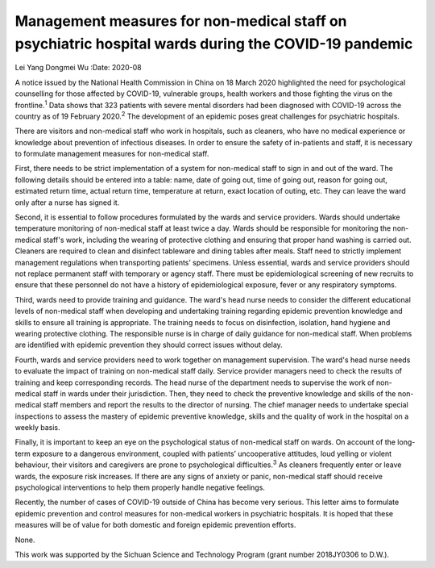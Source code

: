 ====================================================================================================
Management measures for non-medical staff on psychiatric hospital wards during the COVID-19 pandemic
====================================================================================================



Lei Yang
Dongmei Wu
:Date: 2020-08


.. contents::
   :depth: 3
..

A notice issued by the National Health Commission in China on 18 March
2020 highlighted the need for psychological counselling for those
affected by COVID-19, vulnerable groups, health workers and those
fighting the virus on the frontline.\ :sup:`1` Data shows that 323
patients with severe mental disorders had been diagnosed with COVID-19
across the country as of 19 February 2020.\ :sup:`2` The development of
an epidemic poses great challenges for psychiatric hospitals.

There are visitors and non-medical staff who work in hospitals, such as
cleaners, who have no medical experience or knowledge about prevention
of infectious diseases. In order to ensure the safety of in-patients and
staff, it is necessary to formulate management measures for non-medical
staff.

First, there needs to be strict implementation of a system for
non-medical staff to sign in and out of the ward. The following details
should be entered into a table: name, date of going out, time of going
out, reason for going out, estimated return time, actual return time,
temperature at return, exact location of outing, etc. They can leave the
ward only after a nurse has signed it.

Second, it is essential to follow procedures formulated by the wards and
service providers. Wards should undertake temperature monitoring of
non-medical staff at least twice a day. Wards should be responsible for
monitoring the non-medical staff's work, including the wearing of
protective clothing and ensuring that proper hand washing is carried
out. Cleaners are required to clean and disinfect tableware and dining
tables after meals. Staff need to strictly implement management
regulations when transporting patients’ specimens. Unless essential,
wards and service providers should not replace permanent staff with
temporary or agency staff. There must be epidemiological screening of
new recruits to ensure that these personnel do not have a history of
epidemiological exposure, fever or any respiratory symptoms.

Third, wards need to provide training and guidance. The ward's head
nurse needs to consider the different educational levels of non-medical
staff when developing and undertaking training regarding epidemic
prevention knowledge and skills to ensure all training is appropriate.
The training needs to focus on disinfection, isolation, hand hygiene and
wearing protective clothing. The responsible nurse is in charge of daily
guidance for non-medical staff. When problems are identified with
epidemic prevention they should correct issues without delay.

Fourth, wards and service providers need to work together on management
supervision. The ward's head nurse needs to evaluate the impact of
training on non-medical staff daily. Service provider managers need to
check the results of training and keep corresponding records. The head
nurse of the department needs to supervise the work of non-medical staff
in wards under their jurisdiction. Then, they need to check the
preventive knowledge and skills of the non-medical staff members and
report the results to the director of nursing. The chief manager needs
to undertake special inspections to assess the mastery of epidemic
preventive knowledge, skills and the quality of work in the hospital on
a weekly basis.

Finally, it is important to keep an eye on the psychological status of
non-medical staff on wards. On account of the long-term exposure to a
dangerous environment, coupled with patients’ uncooperative attitudes,
loud yelling or violent behaviour, their visitors and caregivers are
prone to psychological difficulties.\ :sup:`3` As cleaners frequently
enter or leave wards, the exposure risk increases. If there are any
signs of anxiety or panic, non-medical staff should receive
psychological interventions to help them properly handle negative
feelings.

Recently, the number of cases of COVID-19 outside of China has become
very serious. This letter aims to formulate epidemic prevention and
control measures for non-medical workers in psychiatric hospitals. It is
hoped that these measures will be of value for both domestic and foreign
epidemic prevention efforts.

None.

This work was supported by the Sichuan Science and Technology Program
(grant number 2018JY0306 to D.W.).
